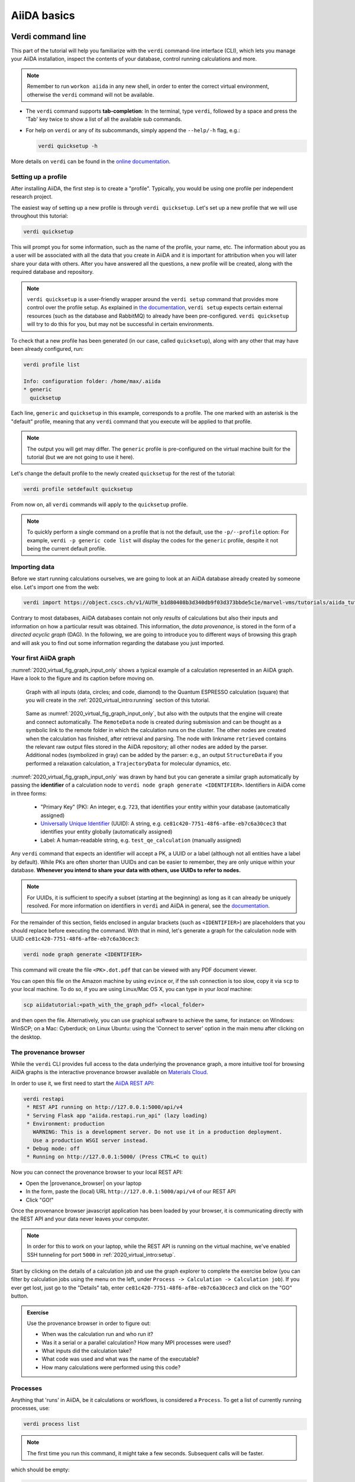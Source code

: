.. _2020_virtual_intro:basic:

************
AiiDA basics
************

Verdi command line
==================

This part of the tutorial will help you familiarize with the ``verdi`` command-line interface (CLI),
which lets you manage your AiiDA installation, inspect the contents of your database, control running calculations and more.

.. note:: Remember to run ``workon aiida`` in any new shell, in order to enter the correct virtual environment,
   otherwise the ``verdi`` command will not be available.

* The ``verdi`` command supports **tab-completion**:
  In the terminal, type ``verdi``, followed by a space and press the 'Tab' key twice to show a list of all the available sub commands.
* For help on ``verdi`` or any of its subcommands, simply append the ``--help/-h`` flag, e.g.:

  .. code:: bash

    verdi quicksetup -h

More details on ``verdi`` can be found in the `online documentation <https://aiida.readthedocs.io/projects/aiida-core/en/latest/topics/cli.html>`_.


Setting up a profile
--------------------

After installing AiiDA, the first step is to create a "profile".
Typically, you would be using one profile per independent research project.

The easiest way of setting up a new profile is through ``verdi quicksetup``.
Let's set up a new profile that we will use throughout this tutorial:

.. code:: bash

    verdi quicksetup

This will prompt you for some information, such as the name of the profile, your name, etc.
The information about you as a user will be associated with all the data that you create in AiiDA
and it is important for attribution when you will later share your data with others.
After you have answered all the questions, a new profile will be created, along
with the required database and repository.

.. note::

    ``verdi quicksetup`` is a user-friendly wrapper around the ``verdi setup`` command that provides more control over the profile setup.
    As explained in `the documentation <https://aiida.readthedocs.io/projects/aiida-core/en/latest/intro/installation.html#aiida-profile-custom-setup>`_, ``verdi setup`` expects certain external resources (such as the database and RabbitMQ) to already have been pre-configured.
    ``verdi quicksetup`` will try to do this for you, but may not be successful in certain environments.

To check that a new profile has been generated (in our case, called ``quicksetup``), along with any other that may have been already configured, run:

.. code:: bash

    verdi profile list

    Info: configuration folder: /home/max/.aiida
    * generic
      quicksetup

Each line, ``generic`` and ``quicksetup`` in this example, corresponds to a profile.
The one marked with an asterisk is the "default" profile, meaning that any ``verdi`` command that you execute will be applied to that profile.

.. note::

    The output you will get may differ.
    The ``generic`` profile is pre-configured on the virtual machine built for the tutorial (but we are not going to use it here).

Let's change the default profile to the newly created ``quicksetup`` for the rest of the tutorial:

.. code:: bash

    verdi profile setdefault quicksetup

From now on, all ``verdi`` commands will apply to the ``quicksetup`` profile.

.. note::

    To quickly perform a single command on a profile that is not the default, use the ``-p/--profile`` option:
    For example, ``verdi -p generic code list`` will display the codes for the ``generic`` profile, despite it not being the current default profile.


Importing data
--------------

Before we start running calculations ourselves, we are going to look at an AiiDA database already created by someone else.
Let's import one from the web:

.. code:: bash

    verdi import https://object.cscs.ch/v1/AUTH_b1d80408b3d340db9f03d373bbde5c1e/marvel-vms/tutorials/aiida_tutorial_2019_05_perovskites_v0.3.aiida

Contrary to most databases, AiiDA databases contain not only *results* of calculations but also their inputs and information on how a particular result was obtained.
This information, the *data provenance*, is stored in the form of a *directed acyclic graph* (DAG).
In the following, we are going to introduce you to different ways of browsing this graph and will ask you to find out some information regarding the database you just imported.

.. _2020_virtual_aiidagraph:

Your first AiiDA graph
----------------------

:numref:`2020_virtual_fig_graph_input_only` shows a typical example of a calculation represented in an AiiDA graph.
Have a look to the figure and its caption before moving on.

.. _2020_virtual_fig_graph_input_only:
.. figure:: include/images/verdi_graph/batio3/graph-input.png
   :width: 100%

   Graph with all inputs (data, circles; and code, diamond) to the Quantum ESPRESSO calculation (square) that you will create in the :ref:`2020_virtual_intro:running` section of this tutorial.

.. figure:: include/images/verdi_graph/batio3/graph-full.png
   :width: 100%

   Same as :numref:`2020_virtual_fig_graph_input_only`, but also with the outputs that the engine will create and connect automatically.
   The ``RemoteData`` node is created during submission and can be thought as a symbolic link to the remote folder in which the calculation runs on the cluster.
   The other nodes are created when the calculation has finished, after retrieval and parsing.
   The node with linkname ``retrieved`` contains the relevant raw output files stored in the AiiDA repository; all other nodes are added by the parser.
   Additional nodes (symbolized in gray) can be added by the parser: e.g., an output ``StructureData`` if you performed a relaxation calculation, a ``TrajectoryData`` for molecular dynamics, etc.

:numref:`2020_virtual_fig_graph_input_only` was drawn by hand but you can generate a similar graph automatically by passing the **identifier** of a calculation node to ``verdi node graph generate <IDENTIFIER>``.
Identifiers in AiiDA come in three forms:

 * "Primary Key" (PK): An integer, e.g. ``723``, that identifies your entity within your database (automatically assigned)
 * `Universally Unique Identifier <https://en.wikipedia.org/wiki/Universally_unique_identifier#Version_4_(random)>`_ (UUID): A string, e.g. ``ce81c420-7751-48f6-af8e-eb7c6a30cec3`` that identifies your entity globally (automatically assigned)
 * Label: A human-readable string, e.g. ``test_qe_calculation`` (manually assigned)

Any ``verdi`` command that expects an identifier will accept a PK, a UUID or a label (although not all entities have a label by default).
While PKs are often shorter than UUIDs and can be easier to remember, they are only unique within your database.
**Whenever you intend to share your data with others, use UUIDs to refer to nodes.**

.. note::
    For UUIDs, it is sufficient to specify a subset (starting at the beginning) as long as it can already be uniquely resolved.
    For more information on identifiers in ``verdi`` and AiiDA in general, see the `documentation <https://aiida.readthedocs.io/projects/aiida-core/en/latest/topics/cli.html#topics-cli-identifiers>`_.

For the remainder of this section, fields enclosed in angular brackets (such as ``<IDENTIFIER>``) are placeholders that you should replace before executing the command.
With that in mind, let's generate a graph for the calculation node with UUID ``ce81c420-7751-48f6-af8e-eb7c6a30cec3``:

.. code:: bash

    verdi node graph generate <IDENTIFIER>

This command will create the file ``<PK>.dot.pdf`` that can be viewed with any PDF document viewer.

You can open this file on the Amazon machine by using ``evince`` or, if the ssh connection is too slow, copy it via ``scp`` to your local machine.
To do so, if you are using Linux/Mac OS X, you can type in your *local* machine:

.. code:: bash

    scp aiidatutorial:<path_with_the_graph_pdf> <local_folder>

and then open the file.
Alternatively, you can use graphical software to achieve the same, for instance: on Windows: WinSCP; on a Mac: Cyberduck; on Linux Ubuntu: using the 'Connect to server' option in the main menu after clicking on the desktop.


The provenance browser
----------------------

While the ``verdi`` CLI provides full access to the data underlying the provenance graph, a more intuitive tool for browsing AiiDA graphs is the interactive provenance browser available on `Materials Cloud <https://www.materialscloud.org>`__.

In order to use it, we first need to start the `AiiDA REST API <https://aiida-core.readthedocs.io/en/latest/restapi/index.html>`_:

.. code:: bash

    verdi restapi
     * REST API running on http://127.0.0.1:5000/api/v4
     * Serving Flask app "aiida.restapi.run_api" (lazy loading)
     * Environment: production
       WARNING: This is a development server. Do not use it in a production deployment.
       Use a production WSGI server instead.
     * Debug mode: off
     * Running on http://127.0.0.1:5000/ (Press CTRL+C to quit)

Now you can connect the provenance browser to your local REST API:

-  Open the |provenance_browser| on your laptop
-  In the form, paste the (local) URL ``http://127.0.0.1:5000/api/v4`` of our REST API
-  Click "GO!"

.. |provenance_browser| raw:: html

   <a href="https://www.materialscloud.org/explore/connect" target="_blank">provenance explorer</a>

Once the provenance browser javascript application has been loaded by your browser, it is communicating directly with the REST API and your data never leaves your computer.

.. note::
    In order for this to work on your laptop, while the REST API is running on the virtual machine, we've enabled SSH tunneling for port ``5000`` in :ref:`2020_virtual_intro:setup`.

Start by clicking on the details of a calculation job and use the graph explorer to complete the exercise below (you can filter by calculation jobs using the menu on the left, under ``Process -> Calculation -> Calculation job``).
If you ever get lost, just go to the "Details" tab, enter ``ce81c420-7751-48f6-af8e-eb7c6a30cec3`` and click on the "GO" button.

.. admonition:: Exercise

   Use the provenance browser in order to figure out:

   -  When was the calculation run and who run it?
   -  Was it a serial or a parallel calculation? How many MPI processes were used?
   -  What inputs did the calculation take?
   -  What code was used and what was the name of the executable?
   -  How many calculations were performed using this code?

Processes
---------

Anything that 'runs' in AiiDA, be it calculations or workflows, is considered a ``Process``.
To get a list of currently running processes, use:

.. code:: bash

    verdi process list

.. note::

    The first time you run this command, it might take a few seconds.
    Subsequent calls will be faster.

which should be empty:

.. code:: bash

    PK    Created    Process label   Process State    Process status
    ----  ---------  --------------  ---------------  ----------------

    Total results: 0

    Info: last time an entry changed state: never

Let's see whether there are any *finished* processes in the database by passing the ``-S/--process-state`` flag:

.. code:: bash

    verdi process list -S finished

This command will list all the processes that have a process state ``Finished`` and should look something like:

.. code:: bash

    PK    Created    Process label   Process State    Process status
    ----  ---------  --------------  ---------------  ----------------
    1178  1653D ago  PwCalculaton    ⏹ Finished [0]
    1953  1653D ago  PwCalculaton    ⏹ Finished [0]
    1734  1653D ago  PwCalculaton    ⏹ Finished [0]
     336  1653D ago  PwCalculaton    ⏹ Finished [0]
    1056  1653D ago  PwCalculaton    ⏹ Finished [0]
    1369  1653D ago  PwCalculaton    ⏹ Finished [0]

    Total results: 6

    Info: last time an entry changed state: never

Processes can be in any of the following states:

    * ``Created``
    * ``Waiting``
    * ``Running``
    * ``Finished``
    * ``Excepted``
    * ``Killed``

The first three states are 'active' states, meaning the process is not done yet, and the last three are 'terminal' states.
Once a process is in a terminal state, it will never become active again.
The `official documentation <https://aiida.readthedocs.io/projects/aiida-core/en/latest/topics/processes/concepts.html#process-state>`_ contains more details on process states.

In order to list processes of *all* states, use the ``-a/--all`` flag:

.. code:: bash

    verdi process list -a

This command will list all the processes that have *ever* been launched.
As your database will grow, so will the output of this command.
To limit the number of results, you can use the ``-p/--past-days <NUM>`` option, that will only show processes that were created ``NUM`` days ago.
For example, this lists all processes launched since yesterday:

.. code:: bash

    verdi process list -a -p1

.. _2019-aiida-identifiers:

Each row of the output identifies a process with some basic information about its status.
For a more detailed list of properties, you can use ``verdi process show``, but to address any specific process, you need an identifier for it.

Let's revisit the process with the UUID ``ce81c420-7751-48f6-af8e-eb7c6a30cec3``, this time using the CLI:

.. code:: bash

    verdi process show ce81c420-7751-48f6-af8e-eb7c6a30cec

Producing the output:

.. code:: bash

    Property       Value
    -------------  ------------------------------------
    type           CalcJobNode
    pk             828
    uuid           ce81c420-7751-48f6-af8e-eb7c6a30cec3
    label
    description
    ctime          2014-10-27 17:51:21.781045+00:00
    mtime          2019-05-09 14:10:09.307986+00:00
    process state  Finished
    exit status    0
    computer       [1] daint

    Inputs      PK    Type
    ----------  ----  -------------
    pseudos
        Ba      611   UpfData
        O       661   UpfData
        Ti      989   UpfData
    code        825   Code
    kpoints     811   KpointsData
    parameters  829   Dict
    settings    813   Dict
    structure   27    StructureData

    Outputs                    PK  Type
    -----------------------  ----  -------------
    output_kpoints           1894  KpointsData
    output_parameters          62  Dict
    output_structure           61  StructureData
    output_trajectory_array    63  ArrayData
    remote_folder             357  RemoteData
    retrieved                  60  FolderData

You can use the PKs shown for the inputs and outputs to get more information about those nodes.

.. warning::

    Since the inputs and outputs are ``Data`` nodes, not ``Process`` nodes, use ``verdi node show`` instead.


Dict and CalcJobNode
~~~~~~~~~~~~~~~~~~~~

Let's investigate some of the nodes appearing in the graph.
From the inputs of the process, let's choose the node of type ``Dict`` with input link name ``parameters`` and type in the terminal:

.. code:: bash

    verdi data dict show <IDENTIFIER>

where ``<IDENTIFIER>`` is the PK of the node.

A ``Dict`` contains a dictionary (i.e. key–value pairs), stored in the database in a format ready to be queried.
We will learn how to run queries later on in this tutorial.
The command above will print the content dictionary, containing the parameters used to define the input file for the calculation.
You can compare the dictionary with the content of the raw input file to Quantum ESPRESSO (that was generated by AiiDA) via the command:

.. code:: bash

    verdi calcjob inputcat <IDENTIFIER>

where you provide the identifier of the calculation node.
Check the consistency of the parameters written in the input file and those stored in the ``Dict`` node.
Even if you don't know the meaning of the input flags of a Quantum ESPRESSO calculation, you should be able to see how the input dictionary has been converted to Fortran namelists.

The previous command just printed the content of the 'default' input file ``aiida.in``.
To see a list of all the files used to run a calculation (input file, submission script, etc.) instead type:

.. code:: bash

    verdi calcjob inputls <IDENTIFIER>

Adding a ``--color`` flag allows you to easily distinguish files from folders by a different coloring.
Once you know the name of the file you want to visualize, you can call the ``verdi calcjob inputcat [PATH]`` command specifying the path of the file to show.
For instance, to see the submission script, you can do:

.. code:: bash

    verdi calcjob inputcat <IDENTIFIER> _aiidasubmit.sh

StructureData
~~~~~~~~~~~~~

Now let us focus on ``StructureData`` objects, which represent a crystal structure.
We can consider for instance the input structure to the calculation we were considering before (it should have the UUID ``3a4b1270``).
Such objects can be inspected interactively by means of an atomic viewer such as the one provided by ``ase``.
AiiDA however supports several other viewers such as ``xcrysden``, ``jmol``, and ``vmd``.
Type in the terminal:

.. code:: bash

    verdi data structure show --format ase <IDENTIFIER>

to show the selected structure, although it will take a few seconds to appear (it has to go over a tunnel on your SSH connection).
You should be able to rotate the view with the right mouse button.

.. note::

    If you receive some errors, make sure you started your SSH connection with the ``-X`` or ``-Y`` flag.

Alternatively, especially if showing them interactively is too slow over SSH, you can export the content of a structure node in various popular formats such as ``xyz`` or ``xsf``.
This is achieved by typing in the terminal:

.. code:: bash

    # verdi data structure export --format xsf <IDENTIFIER> > <IDENTIFIER>.xsf
    verdi data structure export --format xsf 254e5a86 > 254e5a86.xsf

You can open the generated ``xsf`` file and observe the cell and the coordinates.
Then, you can then copy ``<IDENTIFIER>.xsf`` from the Amazon machine to your local one and then visualize it, e.g. with ``xcrysden`` (if you have it installed):

.. code:: bash

    xcrysden --xsf <IDENTIFIER>.xsf

Codes and computers
~~~~~~~~~~~~~~~~~~~

Let us focus now on the nodes of type ``Code``.
A code represents (in the database) the actual executable used to run the calculation.
Find the identifier of such a node in the graph (e.g. the input code of the calculation you were inspecting earlier) and type:

.. code:: bash

    verdi code show <IDENTIFIER>

The command prints information on the plugin used to interface the code to AiiDA, the remote machine on which the code is executed, the path of its executable, etc.
To show a list of all available codes type:

.. code:: bash

    verdi code list

If you want to show all codes, including hidden ones and those created by other users, use ``verdi code list -a -A``.
Now, among the entries of the output you should also find the code just shown.

Similarly, the list of computers on which AiiDA can submit calculations is accessible by means of the command:

.. code:: bash

    verdi computer list -a

The ``-a`` flag shows all computers, also the one imported in your database but that you did not configure, i.e. to which you don't have access.
Details about each computer can be obtained by the command:

.. code:: bash

    verdi computer show <COMPUTERNAME>

Now you have the tools to answer the question: what is the scheduler installed on the computer where the calculations of the graph have run?

Calculation results
~~~~~~~~~~~~~~~~~~~

The results of a calculation can be accessed directly from the calculation node.
Type in the terminal:

.. code:: bash

    verdi calcjob res <IDENTIFIER>

which will print the output dictionary of the 'scalar' results parsed by AiiDA at the end of the calculation.
Note that this is actually a shortcut for:

.. code:: bash

    verdi data dict show <IDENTIFIER>

where ``IDENTIFIER`` refers to the ``Dict`` node attached as an output of the calculation node, with link name ``output_parameters``.
By looking at the output of the command, what is the Fermi energy of the calculation with UUID ``ce81c420``?

Similarly to what you did for the calculation inputs, you can access the output files via the commands:

.. code:: bash

    verdi calcjob outputls <IDENTIFIER>

and

.. code:: bash

    verdi calcjob outputcat <IDENTIFIER>

Use the latter to verify that the Fermi energy that you have found in the last step has been extracted correctly from the output file.

.. note::

    Hint: filter the lines containing the string 'Fermi', e.g. using ``grep``, to isolate the relevant lines.

The results of calculations are stored in two ways: ``Dict`` objects are stored in the database, which makes querying them very convenient, whereas ``ArrayData`` objects are stored on the disk.
Once more, use the command ``verdi data array show <IDENTIFIER>`` to determine the Fermi energy obtained from calculation with the UUID ``ce81c420``.
This time you will need to use the identifier of the output ``ArrayData`` of the calculation, with link name ``output_trajectory_array``.
As you might have realized, the difference now is that the whole series of values of the Fermi energy calculated after each relax/vc-relax step are stored.
The choice of what to store in ``Dict`` and ``ArrayData`` nodes is made by the parser of ``pw.x`` implemented in the `aiida-quantumespresso <https://github.com/aiidateam/aiida-quantumespresso>`__ plugin.

(Optional section) Comments
~~~~~~~~~~~~~~~~~~~~~~~~~~~

AiiDA offers the possibility to attach comments to a any node, in order to be able to remember more easily its details.
Node with UUID prefix ``ce81c420`` should have no comments, but you can add a very instructive one by typing in the terminal:

.. code:: bash

    verdi node comment add "vc-relax of a BaTiO3 done with QE pw.x" -N <IDENTIFIER>

Now, if you ask for a list of all comments associated to that calculation by typing:

.. code:: bash

    verdi node comment show <IDENTIFIER>

the comment that you just added will appear together with some useful information such as its creator and creation date.
We let you play with the other options of ``verdi node comment`` command to learn how to update or remove comments.

AiiDA groups of nodes
---------------------

In AiiDA, calculations (and more generally nodes) can be organized in groups, which are particularly useful to organise your data, and assign a set of calculations or data to a common subproject.
This allows you to have quick access to a whole set of calculations with no need for tedious browsing of the database or writing complex scripts for retrieving the desired nodes.
Type in the terminal:

.. code:: bash

    verdi group list -a -A

to show a list of all groups that exist in the database.
Choose the PK of the group named ``tutorial_pbesol`` and look at the calculations that it contains by typing:

.. code:: bash

    verdi group show <IDENTIFIER>

In this case, we have used the name of the group to organize calculations according to the pseudopotential that has been used to perform them.
Among the rows printed by the last command you will be able to find the calculation we have been inspecting until now.

If, instead, you want to know all the groups to which a specific node belongs, you can run:

.. code:: bash

    verdi group list -N/--node <IDENTIFIER>

Verdi shell and AiiDA objects
=============================

In this section we will use an interactive IPython environment with all the
basic AiiDA classes already loaded. We propose two realizations of such a
tool. The first consists of a special IPython shell where all the AiiDA
classes, methods and functions are accessible. Type in the terminal

.. code:: bash

    verdi shell

For all the everyday AiiDA-based operations, i.e. creating, querying, and
using AiiDA objects, the ``verdi shell`` is probably the best tool. In this
case, we suggest that you use two terminals, one for the ``verdi shell`` and
one to execute bash commands.

The second option is based on Jupyter notebooks and is probably most suitable
to the purposes of our tutorial. Go to the browser where you have opened
``jupyter`` and click ``New`` → ``Python 3`` (top right corner). This will
open an IPython-based Jupyter notebook, made of cells in which you can type
portions of python code. The code will not be executed until you press
``Shift+Enter`` from within a cell. Type in the first cell

.. code:: ipython

    %aiida

and execute it. This will set exactly the same environment as the
``verdi shell``. The notebook will be automatically saved upon any
modification. When you think you are done, you can export your notebook in
many formats by going to ``File`` → ``Download as``. We suggest you to have a
look at the drop-down menus ``Insert`` and ``Cell`` where you will find the
main commands to manage the cells of your notebook.

.. note::

    The ``verdi shell`` and Jupyter
    notebook are completely equivalent. Use the one you prefer.

You will still sometimes need to type command-line instructions in ``bash`` in
the first terminal you opened. To differentiate these from the commands to be
typed in the ``verdi shell``, the latter will be marked in this document by a
green background, like:

.. code:: python

    load_node(100) # A python verdi shell command

while command-line instructions in ``bash`` to be typed into a terminal will
be written with a blue background:

.. code:: bash

    verdi process list

Alternatively, to avoid changing terminal, you can execute ``bash`` commands
within the ``verdi shell`` or the notebook by adding an exclamation mark before
the command itself:

.. code:: ipython

    !verdi process list

.. _loadnode:

Loading a node
--------------

Most AiiDA objects are represented by nodes, identified in the database by its
``PK`` (an integer). You can access a node using the following command
in the shell:

.. code:: python

    node = load_node(PK)

Load a node using the ``PK`` of one of the calculations visible in the graph you displayed in the previous section of the tutorial.
Then get the energy of the calculation with the command:

.. code:: python

    node.res.energy

You can also type

.. code:: python

    node.res.

and then press ``TAB`` to see all the available output results of the calculation.

Loading specific kinds of nodes
-------------------------------

Pseudopotentials
~~~~~~~~~~~~~~~~

From the graph you generated in  section :ref:`2020_virtual_aiidagraph`, find the ``PK`` of the pseudopotential file (LDA).
Load it and show what elements it corresponds to by typing:

.. code:: python

    upf = load_node(PK)
    upf.element

All methods of ``UpfData`` are accessible by typing ``upf.`` and then pressing ``TAB``.

k-points
~~~~~~~~

A set of k-points in the Brillouin zone is represented by an instance of the ``KpointsData`` class.
Choose one from the graph of produced in section :ref:`2020_virtual_aiidagraph`, load it as ``kpoints`` and inspect its content:

.. code:: python

    kpoints.get_kpoints_mesh()

Then get the full (explicit) list of k-points belonging to this mesh using

.. code:: python

    kpoints.get_kpoints_mesh(print_list=True)

If this throws an ``AttributeError``, it means that the kpoints instance does not represent a regular mesh but rather a list of k-points defined by their crystal coordinates (typically used when plotting a band structure).
In this case, get the list of k-points coordinates using

.. code:: python

    kpoints.get_kpoints()

Conversely, if the ``KpointsData`` node `does` actually represent a mesh, this method is the one, that when called, will throw an ``AttributeError``.

If you prefer Cartesian (rather than crystal) coordinates, type

.. code:: python

    kpoints.get_kpoints(cartesian=True)

For later use in this tutorial, let us try now to create a kpoints instance, to describe a regular (2 x 2 x 2) mesh of k-points, centered at the Gamma point (i.e. without offset).
This can be done with the following commands:

.. code:: python

    KpointsData = DataFactory('array.kpoints')
    kpoints = KpointsData()
    kpoints_mesh = 2
    kpoints.set_kpoints_mesh([kpoints_mesh] * 3)
    kpoints.store()

This function loads the appropriate class defined in a string (here ``array.kpoints``).
Therefore, ``KpointsData`` is not a class instance, but the kpoints class itself!

While it is also possible to import ``KpointsData`` directly, it is recommended to use the ``DataFactory`` function instead, as this is more future-proof:
even if the import path of the class changes in the future, its entry point string (``array.kpoints``) will remain stable.

Parameters
~~~~~~~~~~

Dictionaries with various parameters are represented in AiiDA by ``Dict`` nodes.
Get the PK and load the input parameters of a calculation in the graph produced in section :ref:`2020_virtual_aiidagraph`.
Then display its content by typing

.. code:: python

    params = load_node('<IDENTIFIER>')
    YOUR_DICT = params.get_dict()
    YOUR_DICT

Modify the python dictionary ``YOUR_DICT`` so that the wave-function cutoff is now set to 20 Ry.
Note that you cannot modify an object already stored in the database.
To write the modified dictionary to the database, create a new object of class ``Dict``:

.. code:: python

    Dict = DataFactory('dict')
    new_params = Dict(dict=YOUR_DICT)

where ``YOUR_DICT`` is the modified python dictionary. 
Note that ``new_params`` is not yet stored in the database. 
In fact, typing ``new_params`` in the verdi shell will print a string notifying you of its 'unstored' status. 
Let's finish by storing the ``new_params`` dictionary node in the datbase:

.. code:: python

    new_params.store()

Structures
~~~~~~~~~~

Find a structure in the graph you generated in section :ref:`2020_virtual_aiidagraph` and load it.
Display its chemical formula, atomic positions and species using

.. code:: python

    structure.get_formula()
    structure.sites

where ``structure`` is the structure you loaded.
If you are familiar with `ASE <https://wiki.fysik.dtu.dk/ase/>`__ and `Pymatgen <https://pymatgen.org/>`__, you can convert this structure to those formats by typing

.. code:: python

    structure.get_ase()
    structure.get_pymatgen()

Let’s try now to define a new structure to study, specifically a silicon crystal.
In the ``verdi shell``, define a cubic unit cell as a 3 x 3 matrix, with lattice parameter `a`\ :sub:`lat`\ `= 5.4` Å:

.. code:: python

    alat = 5.4
    the_cell = [[alat/2, alat/2, 0.], [alat/2, 0., alat/2], [0., alat/2, alat/2]]

.. note::

    Default units for crystal structure cell and coordinates in AiiDA are Å (Ångström).

Structures in AiiDA are instances of the class ``StructureData``: load it in the verdi shell

.. code:: python

    StructureData = DataFactory('structure')

Now, initialize the class instance (i.e. the actual structure we want to study) by the command

.. code:: python

    structure = StructureData(cell=the_cell)

which sets the cubic cell defined before.
From now on, you can access the cell with the command

.. code:: python

    structure.cell

Finally, append each of the 2 atoms of the cell command.
You can do it using commands like

.. code:: python

    structure.append_atom(position=(alat/4., alat/4., alat/4.), symbols="Si")

for the first ‘Si’ atom.
Repeat it for the other atomic site (0, 0, 0).
You can access and inspect the structure sites with the command

.. code:: python

    structure.sites

If you make a mistake, start over from
``structure = StructureData(cell=the_cell)``, or equivalently use ``structure.clear_kinds()`` to remove all kinds (atomic species) and sites.
Alternatively, AiiDA structures can also be converted directly from ASE structures [#f1]_ using

.. code:: python

    from ase.spacegroup import crystal
    ase_structure = crystal('Si', [(0, 0, 0)], spacegroup=227,
                 cellpar=[alat, alat, alat, 90, 90, 90], primitive_cell=True)
    structure = StructureData(ase=ase_structure)

Now you can store the new structure object in the database with the command:

.. code:: python

    structure.store()

Finally, a different way of creating the silicon structure is to import it from an external (online)
repository such as the `Crystallography Open Database (COD) <http://www.crystallography.net/cod/>`__:

.. code:: python

    from aiida.tools.dbimporters.plugins.cod import CodDbImporter
    importer = CodDbImporter()
    for entry in importer.query(formula='Si', spacegroup='F d -3 m'):
        structure = entry.get_aiida_structure()
        print("Formula:", structure.get_formula())
        print("Unit cell volume:", structure.get_cell_volume())
        print()

This will connect to the COD database on the web, perform the query for all entries with formula ``Si`` and spacegroup ``Fd-3m``, fetch the results and convert them to AiiDA StructureData objects.
In this case two structures exist for 'Si' in COD and both are shown.

Accessing inputs and outputs
----------------------------

Load again the calculation node used in the :ref:`2020_virtual_loadnode` section:

.. code:: python

    calc = load_node(PK)

Then type

.. code:: python

    calc.inputs.

and press ``TAB``:
you will see all the link names between the calculation and its input nodes.
You can use a specific linkname to access the corresponding input node, e.g.:

.. code:: python

    calc.inputs.structure

Similarly, if you type:

.. code:: python

    calc.outputs.

and then ``TAB``, you will list all output link names of the calculation.
One of them leads to the structure that was the input of ``calc`` we loaded previously:

.. code:: python

    calc.outputs.output_structure

Note that links have a single name, that was assigned by the calculation which used the corresponding input or produced the corresponding output, as illustrated in section :ref:`2020_virtual_aiidagraph`.

For a more programmatic approach, you can get a representation of the inputs and outputs of a node, say ``calc``, through the following methods:

.. code:: python

    calc_incoming = calc.get_incoming()
    calc_outgoing = calc.get_outgoing()

These methods will return an instance of the ``LinkManager`` class.
You can print all nodes calling the ``.all()`` method:

.. code:: python

    print(calc_incoming.all())

or you can just iterate over the neighboring nodes and check the link properties as follows:

.. code:: python

    for entry in calc.get_outgoing():
        print(entry.link_label, entry.link_type, entry.node)

each entry is a named tuple (called ``LinkTriple``), from which you can get the link label and type and the neighboring node itself.
If you print one, you will see something like:

.. code:: python

    LinkTriple(node=<Dict: uuid: fac99f59-c69e-4ccd-9655-c7da1d469145 (pk: 1050)>, link_type=<LinkType.CREATE: 'create'>, link_label=u'output_parameters')

There are many other convenience methods on the ``LinkManager``.
For example if you are only interested in the link labels you can use:

.. code:: python

    calc.get_outgoing().all_link_labels()

which will return a list of all the labels of the outgoing links.
Likewise, ``.all_nodes()`` will give you a list of all the nodes to which links are going out from the ``calc`` node.
If you are looking for the node with a specific label, you can use:

.. code:: python

    calc.get_outgoing().get_node_by_label('output_parameters')

The ``get_outgoing`` and ``get_incoming`` methods also support filtering on various properties, such as the link label.
For example, if you only want to get the outgoing links whose label starts with ``output``, you can do the following:

.. code:: python

    calc.get_outgoing(link_label_filter='output%').all()


Pseudopotential families
------------------------

Pseudopotentials in AiiDA are grouped in 'families' that contain one single pseudo per element.
We will see how to work with UPF pseudopotentials (the format used by Quantum ESPRESSO and some other codes).
Download and untar the SSSP pseudopotentials via the commands:

.. code:: bash

    mkdir sssp_pseudos
    wget 'https://archive.materialscloud.org/record/file?filename=SSSP_1.1_PBE_efficiency.tar.gz&record_id=23&file_id=d2ce4186-bf76-4e05-8b39-444b4da30273' -O SSSP_1.1_PBE_efficiency.tar.gz
    tar -C sssp_pseudos -zxvf SSSP_1.1_PBE_efficiency.tar.gz

Then you can upload the whole set of pseudopotentials to AiiDA by using the following ``verdi`` command:

.. code:: bash

    verdi data upf uploadfamily sssp_pseudos 'SSSP' 'SSSP pseudopotential library'

In the command above, ``sssp_pseudos`` is the folder containing the pseudopotentials, ``'SSSP'`` is the name given to the family, and the last argument is its description.
Finally, you can list all the pseudo families present in the database with

.. code:: bash

    verdi data upf listfamilies


.. rubric:: Footnotes

.. [#f1] We purposefully do not provide advanced commands for crystal structure manipulation in AiiDA, because python packages that accomplish such tasks already exist (such as ASE or pymatgen).
